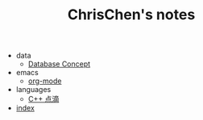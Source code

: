 #+TITLE: ChrisChen's notes

   + data
     + [[file:data/database.org][Database Concept]]
   + emacs
     + [[file:emacs/org-mode.org][org-mode]]
   + languages
     + [[file:languages/cpp.org][C++ 点滴]]
   + [[file:index.org][index]]
